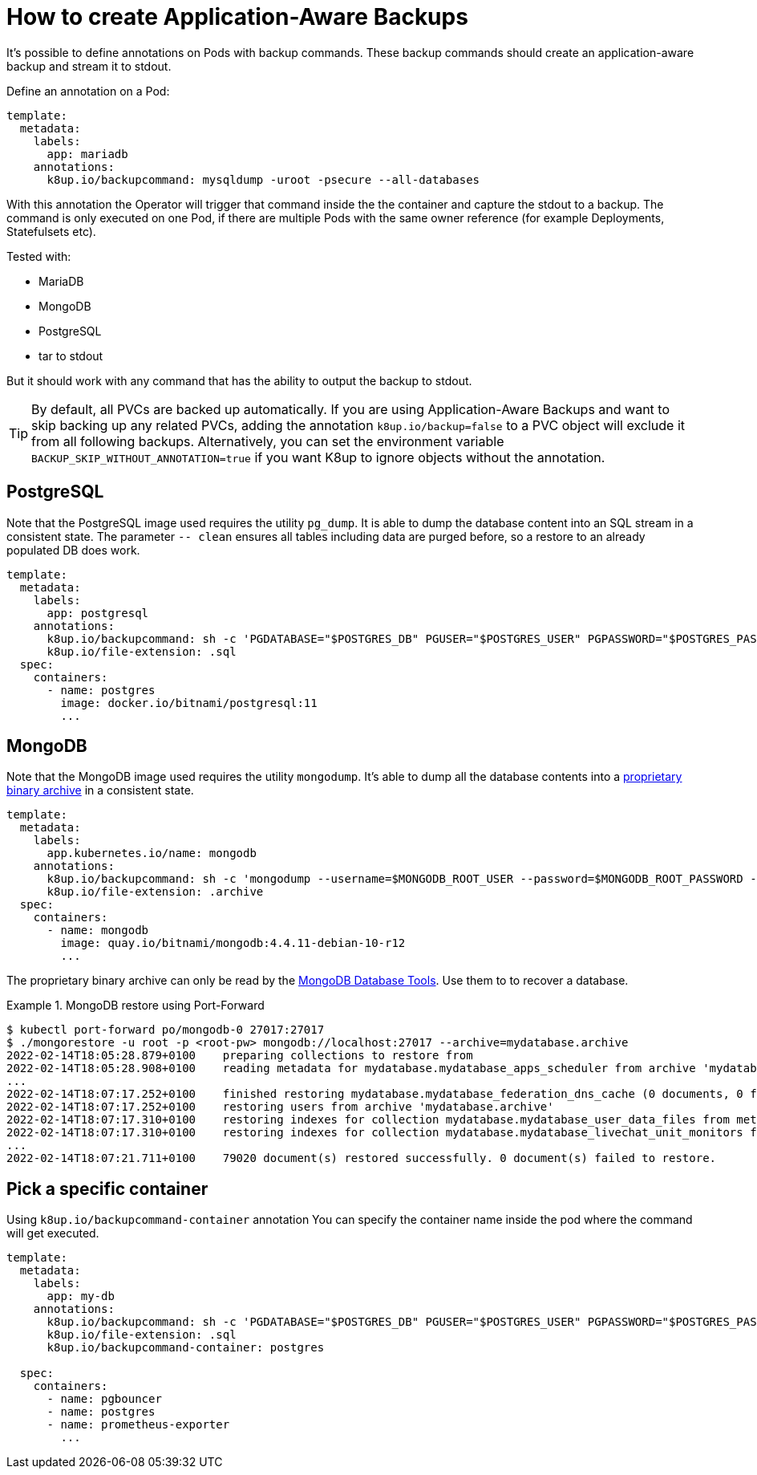 = How to create Application-Aware Backups

It's possible to define annotations on Pods with backup commands.
These backup commands should create an application-aware backup and stream it to stdout.

Define an annotation on a Pod:

[source,yaml]
----
template:
  metadata:
    labels:
      app: mariadb
    annotations:
      k8up.io/backupcommand: mysqldump -uroot -psecure --all-databases
----

With this annotation the Operator will trigger that command inside the the container and capture the stdout to a backup.
The command is only executed on one Pod, if there are multiple Pods with the same owner reference (for example Deployments, Statefulsets etc).

Tested with:

* MariaDB
* MongoDB
* PostgreSQL
* tar to stdout

But it should work with any command that has the ability to output the backup to stdout.

TIP: By default, all PVCs are backed up automatically. If you are using Application-Aware Backups and want to skip backing up any related PVCs, adding the annotation `k8up.io/backup=false` to a PVC object will exclude it from all following backups. Alternatively, you can set the environment variable `BACKUP_SKIP_WITHOUT_ANNOTATION=true` if you want K8up to ignore objects without the annotation.

== PostgreSQL

Note that the PostgreSQL image used requires the utility `pg_dump`.
It is able to dump the database content into an SQL stream in a consistent state.
The parameter `-- clean` ensures all tables including data are purged before, so a restore to an already populated DB does work.

[source,yaml]
----
template:
  metadata:
    labels:
      app: postgresql
    annotations:
      k8up.io/backupcommand: sh -c 'PGDATABASE="$POSTGRES_DB" PGUSER="$POSTGRES_USER" PGPASSWORD="$POSTGRES_PASSWORD" pg_dump --clean'
      k8up.io/file-extension: .sql
  spec:
    containers:
      - name: postgres
        image: docker.io/bitnami/postgresql:11
        ...
----

== MongoDB

Note that the MongoDB image used requires the utility `mongodump`.
It's able to dump all the database contents into a https://www.mongodb.com/blog/post/archiving-and-compression-in-mongodb-tools[proprietary binary archive] in a consistent state.

[source,yaml]
----
template:
  metadata:
    labels:
      app.kubernetes.io/name: mongodb
    annotations:
      k8up.io/backupcommand: sh -c 'mongodump --username=$MONGODB_ROOT_USER --password=$MONGODB_ROOT_PASSWORD --archive'
      k8up.io/file-extension: .archive
  spec:
    containers:
      - name: mongodb
        image: quay.io/bitnami/mongodb:4.4.11-debian-10-r12
        ...
----

The proprietary binary archive can only be read by the https://www.mongodb.com/try/download/database-tools[MongoDB Database Tools].
Use them to to recover a database.

.MongoDB restore using Port-Forward
[example]
====
[source,bash]
----
$ kubectl port-forward po/mongodb-0 27017:27017
$ ./mongorestore -u root -p <root-pw> mongodb://localhost:27017 --archive=mydatabase.archive
2022-02-14T18:05:28.879+0100	preparing collections to restore from
2022-02-14T18:05:28.908+0100	reading metadata for mydatabase.mydatabase_apps_scheduler from archive 'mydatabase.archive'
...
2022-02-14T18:07:17.252+0100	finished restoring mydatabase.mydatabase_federation_dns_cache (0 documents, 0 failures)
2022-02-14T18:07:17.252+0100	restoring users from archive 'mydatabase.archive'
2022-02-14T18:07:17.310+0100	restoring indexes for collection mydatabase.mydatabase_user_data_files from metadata
2022-02-14T18:07:17.310+0100	restoring indexes for collection mydatabase.mydatabase_livechat_unit_monitors from metadata
...
2022-02-14T18:07:21.711+0100	79020 document(s) restored successfully. 0 document(s) failed to restore.
----
====

== Pick a specific container

Using `k8up.io/backupcommand-container` annotation You can specify the container name inside the pod where the command will get executed. 

[source,yaml]
----
template:
  metadata:
    labels:
      app: my-db
    annotations:
      k8up.io/backupcommand: sh -c 'PGDATABASE="$POSTGRES_DB" PGUSER="$POSTGRES_USER" PGPASSWORD="$POSTGRES_PASSWORD" pg_dump --clean'
      k8up.io/file-extension: .sql
      k8up.io/backupcommand-container: postgres

  spec:
    containers:
      - name: pgbouncer
      - name: postgres
      - name: prometheus-exporter
        ...
----
